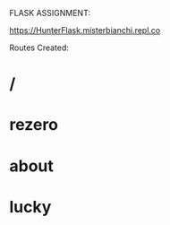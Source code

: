 FLASK ASSIGNMENT:

https://HunterFlask.misterbianchi.repl.co

Routes Created:
* /
* rezero
* about
* lucky

